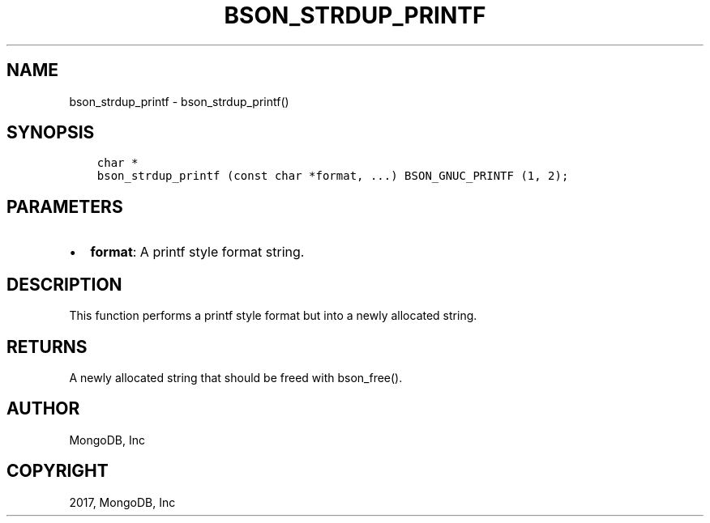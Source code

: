 .\" Man page generated from reStructuredText.
.
.TH "BSON_STRDUP_PRINTF" "3" "Mar 08, 2017" "1.6.1" "Libbson"
.SH NAME
bson_strdup_printf \- bson_strdup_printf()
.
.nr rst2man-indent-level 0
.
.de1 rstReportMargin
\\$1 \\n[an-margin]
level \\n[rst2man-indent-level]
level margin: \\n[rst2man-indent\\n[rst2man-indent-level]]
-
\\n[rst2man-indent0]
\\n[rst2man-indent1]
\\n[rst2man-indent2]
..
.de1 INDENT
.\" .rstReportMargin pre:
. RS \\$1
. nr rst2man-indent\\n[rst2man-indent-level] \\n[an-margin]
. nr rst2man-indent-level +1
.\" .rstReportMargin post:
..
.de UNINDENT
. RE
.\" indent \\n[an-margin]
.\" old: \\n[rst2man-indent\\n[rst2man-indent-level]]
.nr rst2man-indent-level -1
.\" new: \\n[rst2man-indent\\n[rst2man-indent-level]]
.in \\n[rst2man-indent\\n[rst2man-indent-level]]u
..
.SH SYNOPSIS
.INDENT 0.0
.INDENT 3.5
.sp
.nf
.ft C
char *
bson_strdup_printf (const char *format, ...) BSON_GNUC_PRINTF (1, 2);
.ft P
.fi
.UNINDENT
.UNINDENT
.SH PARAMETERS
.INDENT 0.0
.IP \(bu 2
\fBformat\fP: A printf style format string.
.UNINDENT
.SH DESCRIPTION
.sp
This function performs a printf style format but into a newly allocated string.
.SH RETURNS
.sp
A newly allocated string that should be freed with bson_free().
.SH AUTHOR
MongoDB, Inc
.SH COPYRIGHT
2017, MongoDB, Inc
.\" Generated by docutils manpage writer.
.
